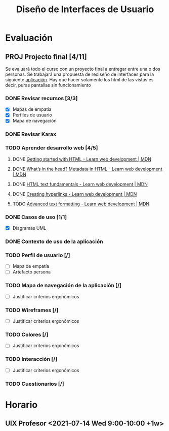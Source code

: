 #+title: Diseño de Interfaces de Usuario

* Evaluación
** PROJ Projecto final [4/11]
DEADLINE: <2021-08-17 Tue>
Se evaluará todo el curso con un proyecto final a entregar entre una o dos personas. Se trabajará una propuesta de rediseño de interfaces para la siguiente [[http://sistemasusables.com/aplicacion/logaritmo/inicio.html][aplicación]]. Hay que hacer solamente los html de las vistas es decir, puras pantallas sin funcionamiento

*** DONE Revisar recursos [3/3]
CLOSED: [2021-07-15 Thu 23:12] SCHEDULED: <2021-07-12 Mon>
:LOGBOOK:
CLOCK: [2021-07-15 Thu 22:46]--[2021-07-15 Thu 23:12] =>  0:26
CLOCK: [2021-07-15 Thu 22:16]--[2021-07-15 Thu 22:41] =>  0:25
CLOCK: [2021-07-15 Thu 16:30]--[2021-07-15 Thu 16:55] =>  0:25
CLOCK: [2021-07-15 Thu 15:55]--[2021-07-15 Thu 16:20] =>  0:25
:END:
+ [X] Mapas de empatía
+ [X] Perfiles de usuario
+ [X] Mapa de navegación
*** DONE Revisar Karax
CLOSED: [2021-07-16 Fri 19:12] SCHEDULED: <2021-07-16 Fri 14:00>
*** TODO Aprender desarrollo web [4/5]
**** DONE [[https://developer.mozilla.org/en-US/docs/Learn/HTML/Introduction_to_HTML/Getting_started][Getting started with HTML - Learn web development | MDN]]
CLOSED: [2021-07-16 Fri 23:50]
:LOGBOOK:
CLOCK: [2021-07-16 Fri 23:24]--[2021-07-16 Fri 23:49] =>  0:25
CLOCK: [2021-07-16 Fri 21:31]--[2021-07-16 Fri 21:57] =>  0:26
CLOCK: [2021-07-16 Fri 19:16]--[2021-07-16 Fri 19:41] =>  0:25
:END:
**** DONE [[https://developer.mozilla.org/en-US/docs/Learn/HTML/Introduction_to_HTML/The_head_metadata_in_HTML][What’s in the head? Metadata in HTML - Learn web development | MDN]]
CLOSED: [2021-07-18 Sun 00:27] SCHEDULED: <2021-07-17 Sat 21:00>
:LOGBOOK:
CLOCK: [2021-07-17 Sat 23:54]--[2021-07-18 Sun 00:21] =>  0:27
CLOCK: [2021-07-17 Sat 22:56]--[2021-07-17 Sat 23:23] =>  0:27
:END:
**** DONE [[https://developer.mozilla.org/en-US/docs/Learn/HTML/Introduction_to_HTML/HTML_text_fundamentals][HTML text fundamentals - Learn web development | MDN]]
CLOSED: [2021-07-18 Sun 00:54]
:LOGBOOK:
CLOCK: [2021-07-18 Sun 00:27]--[2021-07-18 Sun 00:54] =>  0:27
:END:
**** DONE [[https://developer.mozilla.org/en-US/docs/Learn/HTML/Introduction_to_HTML/Creating_hyperlinks][Creating hyperlinks - Learn web development | MDN]]
CLOSED: [2021-07-18 Sun 23:04] SCHEDULED: <2021-07-18 Sun 22:00>
:LOGBOOK:
CLOCK: [2021-07-18 Sun 22:37]--[2021-07-18 Sun 23:03] =>  0:26
CLOCK: [2021-07-18 Sun 22:05]--[2021-07-18 Sun 22:31] =>  0:26
:END:
**** TODO [[https://developer.mozilla.org/en-US/docs/Learn/HTML/Introduction_to_HTML/Advanced_text_formatting][Advanced text formatting - Learn web development | MDN]]
SCHEDULED: <2021-07-21 Wed 22:00>
*** DONE Casos de uso [1/1]
CLOSED: [2021-07-21 Wed 13:23]
:LOGBOOK:
CLOCK: [2021-07-21 Wed 12:47]--[2021-07-21 Wed 13:15] =>  0:28
CLOCK: [2021-07-21 Wed 12:01]--[2021-07-21 Wed 12:26] =>  0:25
CLOCK: [2021-07-21 Wed 10:33]--[2021-07-21 Wed 10:59] =>  0:26
:END:
+ [X] Diagramas UML
*** DONE Contexto de uso de la aplicación
CLOSED: [2021-07-21 Wed 12:44]
*** TODO Perfil de usuario [/]
SCHEDULED: <2021-07-22 Thu 21:30>
+ [ ] Mapa de empatía
+ [ ] Artefacto persona
*** TODO Mapa de navegación de la aplicación [/]
+ [ ] Justificar criterios ergonómicos
*** TODO Wireframes [/]
+ [ ] Justificar criterios ergonómicos
*** TODO Colores [/]
+ [ ] Justificar criterios ergonómicos
*** TODO Interacción [/]
+ [ ] Justificar criterios ergonómicos
*** TODO Cuestionarios [/]

* Horario

** UIX Profesor <2021-07-14 Wed 9:00-10:00 +1w>
